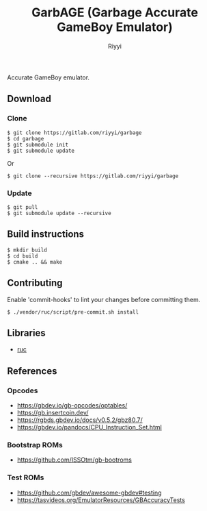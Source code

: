 #+TITLE: GarbAGE (Garbage Accurate GameBoy Emulator)
#+AUTHOR: Riyyi
#+LANGUAGE: en
#+OPTIONS: toc:nil

Accurate GameBoy emulator.

** Download

*** Clone

#+BEGIN_SRC shell-script
$ git clone https://gitlab.com/riyyi/garbage
$ cd garbage
$ git submodule init
$ git submodule update
#+END_SRC
Or
#+BEGIN_SRC shell-script
$ git clone --recursive https://gitlab.com/riyyi/garbage
#+END_SRC

*** Update

#+BEGIN_SRC shell-script
$ git pull
$ git submodule update --recursive
#+END_SRC

** Build instructions

#+BEGIN_SRC shell-script
$ mkdir build
$ cd build
$ cmake .. && make
#+END_SRC

** Contributing

Enable 'commit-hooks' to lint your changes before committing them.

#+BEGIN_SRC shell-script
$ ./vendor/ruc/script/pre-commit.sh install
#+END_SRC

** Libraries

- [[https://github.com/riyyi/ruc][ruc]]

** References

*** Opcodes

- https://gbdev.io/gb-opcodes/optables/
- https://gb.insertcoin.dev/
- https://rgbds.gbdev.io/docs/v0.5.2/gbz80.7/
- https://gbdev.io/pandocs/CPU_Instruction_Set.html

*** Bootstrap ROMs

- https://github.com/ISSOtm/gb-bootroms

*** Test ROMs

- https://github.com/gbdev/awesome-gbdev#testing
- https://tasvideos.org/EmulatorResources/GBAccuracyTests
